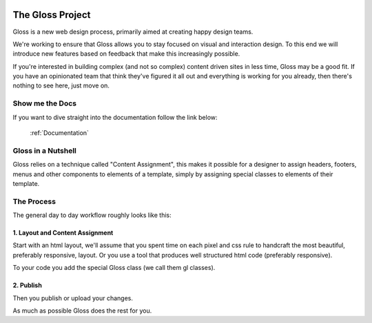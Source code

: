 .. Gloss Project documentation master file, created by
   sphinx-quickstart on Tue Nov 11 20:07:01 2014.
   You can adapt this file completely to your liking, but it should at least
   contain the root `toctree` directive.

.. image:: gloss-logo-medium.png

The Gloss Project
=========================================

Gloss is a new web design process, primarily aimed at creating happy design teams. 

We're working to ensure that Gloss allows you to stay focused
on visual and interaction design. To this end we will introduce new features based on feedback that make
this increasingly possible.

If you're interested in building complex (and not so complex) content driven sites in less time, Gloss may be a
good fit. If you have an opinionated team that think they've figured it all out and everything is working for you already, then
there's nothing to see here, just move on.

Show me the Docs
------------------
If you want to dive straight into the documentation follow the link below:

 :ref:`Documentation`

Gloss in a Nutshell
---------------------

Gloss relies on a technique called "Content Assignment", this makes it possible for a designer to 
assign headers, footers, menus and other components to elements of a template, simply by assigning special
classes to elements of their template.



The Process
--------------------------------

The general day to day workflow roughly looks like this:

.. image:: gloss-the-big-idea-small.png


1. Layout and Content Assignment
````````````````````````````````

Start with an html layout, we'll assume that you spent time on each pixel and css rule to handcraft the most
beautiful, preferably responsive, layout. Or you use a tool that produces well structured html code (preferably responsive).

.. image:: gloss-site-before-gloss.png

To your code you add the special Gloss class (we call them gl classes).

.. image:: gloss-site-with-gloss-classes.png

2. Publish
````````````````````````````````

Then you publish or upload your changes.

As much as possible Gloss does the rest for you. 

